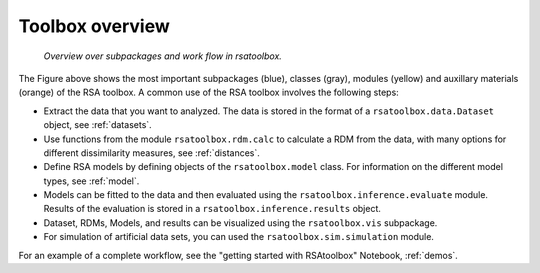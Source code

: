 .. _overview:

Toolbox overview
================


.. figure:: _static/rsatoolbox_workflow.png

    *Overview over subpackages and work flow in rsatoolbox.*

The Figure above shows the most important subpackages (blue), classes (gray), modules (yellow) and auxillary materials (orange) of the RSA toolbox.
A common use of the RSA toolbox involves the following steps:

* Extract the data that you want to analyzed. The data is stored in the format of a ``rsatoolbox.data.Dataset`` object, see :ref:`datasets`.
* Use functions from the module ``rsatoolbox.rdm.calc`` to calculate a RDM from the data, with many options for different dissimilarity measures, see :ref:`distances`.
* Define RSA models by defining objects of the ``rsatoolbox.model`` class. For information on the different model types, see :ref:`model`.
* Models can be fitted to the data and then evaluated using the ``rsatoolbox.inference.evaluate`` module. Results of the evaluation is stored in a ``rsatoolbox.inference.results`` object.
* Dataset, RDMs, Models, and results can be visualized using the ``rsatoolbox.vis`` subpackage.
* For simulation of artificial data sets, you can used the ``rsatoolbox.sim.simulation`` module.

For an example of a complete workflow, see the "getting started with RSAtoolbox" Notebook, :ref:`demos`.